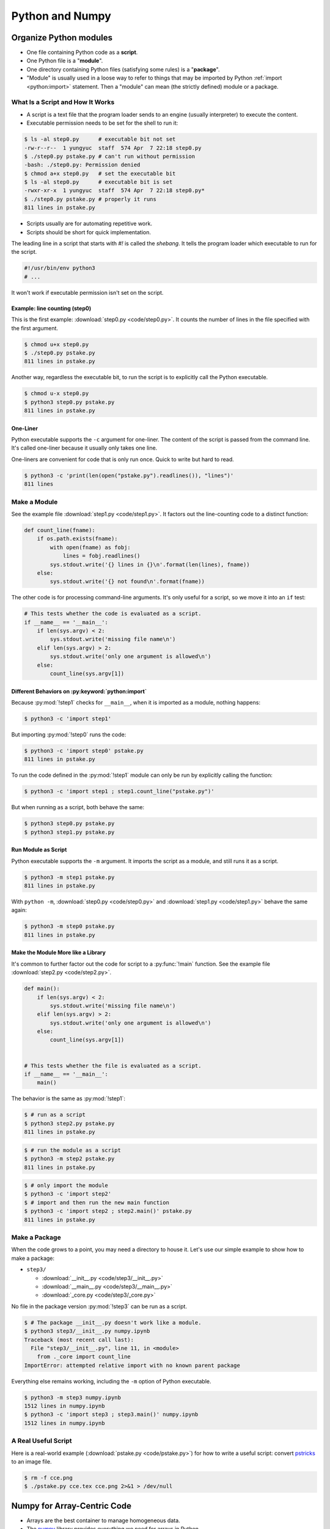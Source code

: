 ================
Python and Numpy
================

Organize Python modules
=======================

* One file containing Python code as a **script**.
* One Python file is a "**module**".
* One directory containing Python files (satisfying some rules) is a
  "**package**".
* "Module" is usually used in a loose way to refer to things that may be
  imported by Python :ref:`import <python:import>` statement.  Then a "module"
  can mean (the strictly defined) module or a package.

What Is a Script and How It Works
+++++++++++++++++++++++++++++++++

* A script is a text file that the program loader sends to an engine (usually
  interpreter) to execute the content.
* Executable permission needs to be set for the shell to run it:

.. code-block:: console

  $ ls -al step0.py      # executable bit not set
  -rw-r--r--  1 yungyuc  staff  574 Apr  7 22:18 step0.py
  $ ./step0.py pstake.py # can't run without permission
  -bash: ./step0.py: Permission denied
  $ chmod a+x step0.py   # set the executable bit
  $ ls -al step0.py      # executable bit is set
  -rwxr-xr-x  1 yungyuc  staff  574 Apr  7 22:18 step0.py*
  $ ./step0.py pstake.py # properly it runs
  811 lines in pstake.py

* Scripts usually are for automating repetitive work.
* Scripts should be short for quick implementation.

The leading line in a script that starts with `#!` is called the *shebang*.  It tells the program loader which executable to run for the script.

.. code-block:: python

  #!/usr/bin/env python3
  # ...

It won't work if executable permission isn't set on the script.

Example: line counting (step0)
------------------------------

This is the first example: :download:`step0.py <code/step0.py>`.  It counts the
number of lines in the file specified with the first argument.

.. code-block:: console

  $ chmod u+x step0.py
  $ ./step0.py pstake.py
  811 lines in pstake.py

Another way, regardless the executable bit, to run the script is to explicitly
call the Python executable.

.. code-block:: console

  $ chmod u-x step0.py
  $ python3 step0.py pstake.py
  811 lines in pstake.py

One-Liner
---------

Python executable supports the ``-c`` argument for one-liner.  The content of
the script is passed from the command line.  It's called one-liner because it
usually only takes one line.

One-liners are convenient for code that is only run once.  Quick to write but
hard to read.

.. code-block:: console

  $ python3 -c 'print(len(open("pstake.py").readlines()), "lines")'
  811 lines

Make a Module
+++++++++++++

See the example file :download:`step1.py <code/step1.py>`.  It factors out the
line-counting code to a distinct function:

.. code-block:: python

  def count_line(fname):
      if os.path.exists(fname):
          with open(fname) as fobj:
              lines = fobj.readlines()
          sys.stdout.write('{} lines in {}\n'.format(len(lines), fname))
      else:
          sys.stdout.write('{} not found\n'.format(fname))

The other code is for processing command-line arguments.  It's only useful for
a script, so we move it into an ``if`` test:

.. code-block:: python

  # This tests whether the code is evaluated as a script.
  if __name__ == '__main__':
      if len(sys.argv) < 2:
          sys.stdout.write('missing file name\n')
      elif len(sys.argv) > 2:
          sys.stdout.write('only one argument is allowed\n')
      else:
          count_line(sys.argv[1])

Different Behaviors on :py:keyword:`python:import`
--------------------------------------------------

Because :py:mod:`!step1` checks for ``__main__``, when it is imported as a module,
nothing happens:

.. code-block:: console

  $ python3 -c 'import step1'

But importing :py:mod:`!step0` runs the code:

.. code-block:: console

  $ python3 -c 'import step0' pstake.py
  811 lines in pstake.py

To run the code defined in the :py:mod:`!step1` module can only be run by
explicitly calling the function:

.. code-block:: console

  $ python3 -c 'import step1 ; step1.count_line("pstake.py")'

But when running as a script, both behave the same:

.. code-block:: console

  $ python3 step0.py pstake.py
  $ python3 step1.py pstake.py

Run Module as Script
--------------------

Python executable supports the ``-m`` argument.  It imports the script as a
module, and still runs it as a script.

.. code-block:: console

  $ python3 -m step1 pstake.py
  811 lines in pstake.py

With ``python -m``, :download:`step0.py <code/step0.py>` and
:download:`step1.py <code/step1.py>` behave the same again:

.. code-block:: console

  $ python3 -m step0 pstake.py
  811 lines in pstake.py

Make the Module More like a Library
-----------------------------------

It's common to further factor out the code for script to a :py:func:`!main`
function.  See the example file :download:`step2.py <code/step2.py>`.

.. code-block:: python

  def main():
      if len(sys.argv) < 2:
          sys.stdout.write('missing file name\n')
      elif len(sys.argv) > 2:
          sys.stdout.write('only one argument is allowed\n')
      else:
          count_line(sys.argv[1])


  # This tests whether the file is evaluated as a script.
  if __name__ == '__main__':
      main()

The behavior is the same as :py:mod:`!step1`:

.. code-block:: console

  $ # run as a script
  $ python3 step2.py pstake.py
  811 lines in pstake.py

.. code-block:: console

  $ # run the module as a script
  $ python3 -m step2 pstake.py
  811 lines in pstake.py

.. code-block:: console

  $ # only import the module
  $ python3 -c 'import step2'
  $ # import and then run the new main function
  $ python3 -c 'import step2 ; step2.main()' pstake.py
  811 lines in pstake.py

Make a Package
++++++++++++++

When the code grows to a point, you may need a directory to house it.  Let's
use our simple example to show how to make a package:

* ``step3/``

  * :download:`__init__.py <code/step3/__init__.py>`
  * :download:`__main__.py <code/step3/__main__.py>`
  * :download:`_core.py <code/step3/_core.py>`

No file in the package version :py:mod:`!step3` can be run as a script.

.. code-block:: console

  $ # The package __init__.py doesn't work like a module.
  $ python3 step3/__init__.py numpy.ipynb
  Traceback (most recent call last):
    File "step3/__init__.py", line 11, in <module>
      from ._core import count_line
  ImportError: attempted relative import with no known parent package

Everything else remains working, including the ``-m`` option of Python
executable.

.. code-block:: console

  $ python3 -m step3 numpy.ipynb
  1512 lines in numpy.ipynb
  $ python3 -c 'import step3 ; step3.main()' numpy.ipynb
  1512 lines in numpy.ipynb

A Real Useful Script
++++++++++++++++++++

Here is a real-world example (:download:`pstake.py <code/pstake.py>`) for how
to write a useful script: convert `pstricks
<http://tug.org/PSTricks/main.cgi/>`__ to an image file.

.. code-block:: tex
  :caption: Example PSTricks TeX file :download:`code/cce.tex`.

  \psset{unit=2cm}
  \begin{pspicture}(-3,-.5)(3,1.5)
    \psset{linewidth=1pt}
    \psset{linecolor=black}
    \psframe(-1,0)(1,1)
    \psline[linestyle=dashed](0,0)(0,1)
    \psframe[linestyle=dotted,linecolor=blue](-0.95,0.05)(-0.05,0.95)
    \rput[t](-0.5,0.9){$\mathrm{CE}_-$}
    \psframe[linestyle=dotted,linecolor=blue](0.05,0.05)(0.95,0.95)
    \rput[t](0.5,0.9){$\mathrm{CE}_+$}
    \psframe[linestyle=dotted,linecolor=red](-1.05,-0.05)(1.05,1.05)
    \rput[tr](-1.1,0.9){$\mathrm{CE}$}
    \psdots[dotstyle=*](0,1)(-1,1)(-1,0)(0,0)(1,0)(1,1)(0,1)
    \uput{0.1}[u](0,1){A $(x_j,t^n)$}
    \uput{0.1}[ul](-1,1){B}
    \uput{0.1}[dl](-1,0){$(x_{j-\frac{1}{2}},t^{n-\frac{1}{2}})$ C}
    \uput{0.1}[d](0,0){D}
    \uput{0.1}[dr](1,0){E $(x_{j+\frac{1}{2}},t^{n-\frac{1}{2}})$}
    \uput{0.1}[ur](1,1){F}
    \psline[linestyle=dashed](0,0)(0,1)
  \end{pspicture}

.. code-block:: console

  $ rm -f cce.png
  $ ./pstake.py cce.tex cce.png 2>&1 > /dev/null

.. figure:: image/cce.png
  :align: center

Numpy for Array-Centric Code
============================

* Arrays are the best container to manage homogeneous data.
* The `numpy <http://www.numpy.org/>`__ library provides everything we need for
  arrays in Python.
* Arrays use contiguous memory, sequences don't.

.. code-block:: pycon

  >>> # Make a list (one type of Python sequence) of integers.
  >>> lst = [1, 1, 2, 3, 5]
  >>> print('A list:', lst)
  A list: [1, 1, 2, 3, 5]
  >>> # Import the numpy library. It's a universal convention to alias it to "np".
  >>> import numpy as np
  >>> # Make an array from the sequence.
  >>> array = np.array(lst)
  >>> print('An array:', np.array(array))
  An array: [1 1 2 3 5]

Key Meta-Data
+++++++++++++

.. code-block:: pycon

  >>> array = np.array([[0, 1, 2], [3, 4, 5]])
  >>> print("shape:", array.shape)
  shape: (2, 3)
  >>> print("size:", array.size)
  size: 6
  >>> print("nbytes:", array.nbytes)
  nbytes: 48
  >>> print("itemsize:", array.itemsize)
  itemsize: 8
  >>> print("dtype:", array.dtype)
  dtype: int64

Data Type
+++++++++

The numpy array is of type :py:class:`numpy:numpy.ndarray`.  It has a property
:py:attr:`~numpy:numpy.ndarray.dtype` for the data type the array uses:

.. code-block:: pycon

  >>> print(type(array))
  <class 'numpy.ndarray'>
  >>> print(array.dtype)
  int64

:py:func:`numpy:numpy.array` is the most basic constructor (factor function)
for :py:class:`~numpy:numpy.ndarray`.  It detects the types in the input
sequence data and choose the appropriate :py:class:`~numpy:numpy.dtype` for the
constructed array.

.. code-block:: pycon

  >>> array1 = np.array([1, 1, 2, 3, 5]) # only integer
  >>> print("only int:", array1, type(array1), array1.dtype)
  only int: [1 1 2 3 5] <class 'numpy.ndarray'> int64
  >>> array2 = np.array([1.0, 1.0, 2.0, 3.0, 5.0]) # only real
  >>> print("only real:", array2, type(array2), array2.dtype)
  only real: [1. 1. 2. 3. 5.] <class 'numpy.ndarray'> float64
  >>> array3 = np.array([1, 1, 2, 3, 5.0]) # integer and real
  >>> print("int and real:", array3, type(array3), array3.dtype)
  int and real: [1. 1. 2. 3. 5.] <class 'numpy.ndarray'> float64

* A Python list doesn't know the type it contains, but an array does.
* The type information allows numpy to process the array data using
  pre-compiled C code.

Construction
++++++++++++

Numpy provides a lot of helpers to construct arrays (see
:doc:`numpy:reference/routines.array-creation`).  The 3 most common
constructors are :py:func:`numpy:numpy.empty`, :py:func:`numpy:numpy.zeros`,
and :py:func:`numpy:numpy.ones`:

.. code-block:: pycon

  >>> empty_array = np.empty(4)
  >>> print("It will contain garbage, but it doesn't waste time to initialize:", empty_array)
  It will contain garbage, but it doesn't waste time to initialize: [9.26744491e+242 3.74168445e+233 1.94950106e-057 3.47526968e-309]
  >>> zeroed_array = np.zeros(4)
  >>> print("The contents are cleared with zeros:", zeroed_array)
  The contents are cleared with zeros: [0. 0. 0. 0.]
  >>> unity_array = np.ones(4)
  >>> print("Instead of zeros, fill it with ones:", unity_array)
  Instead of zeros, fill it with ones: [1. 1. 1. 1.]
  >>> print("All of their data types are float64 (double-precision floating-point):",
  ...       empty_array.dtype, zeroed_array.dtype, unity_array.dtype)
  All of their data types are float64 (double-precision floating-point): float64 float64 float64

:py:func:`numpy:numpy.full` is a shorthand for :py:func:`~numpy:numpy.empty`
and :py:meth:`numpy:numpy.ndarray.fill`:

.. code-block:: pycon

  >>> empty_array = np.empty(4)
  >>> empty_array.fill(7)
  >>> print("Create an empty array and fill the value:", empty_array)
  Create an empty array and fill the value: [7. 7. 7. 7.]
  >>> filled_array = np.full(4, 7)
  >>> print("Build an array populated with an arbitrary value:", filled_array)
  Build an array populated with an arbitrary value: [7 7 7 7]
  >>> filled_real_array = np.full(4, 7.0)
  >>> print("Build an array populated with an arbitrary real value:", filled_real_array)
  Build an array populated with an arbitrary real value: [7. 7. 7. 7.]

:py:func:`numpy:numpy.arange` builds a monotonically increasing array:

.. code-block:: pycon

  >>> ranged_array = np.arange(4)
  >>> print("Build an array with range:", ranged_array)
  Build an array with range: [0 1 2 3]
  >>> ranged_real_array = np.arange(4.0)
  >>> print("Build with real range:", ranged_real_array)
  Build with real range: [0. 1. 2. 3.]

:py:func:`numpy:numpy.linspace` returns an array whose elements are evenly
placed in a closed interval:

.. code-block:: pycon

  >>> linear_array = np.linspace(11, 13, num=6)
  >>> print("Create an equally-spaced array with 6 elements:", linear_array)
  Create an equally-spaced array with 6 elements: [11.  11.4 11.8 12.2 12.6 13. ]

Multi-dimensional arrays
++++++++++++++++++++++++

Multi-dimensional arrays are the building-block of matrices and linear algebra.
Much more useful than one-dimensional arrays.

Create multi-dimensional arrays by stacking 1D:

.. code-block:: pycon

  >>> ranged_array = np.arange(10)
  >>> print("A 1D array:", ranged_array)
  A 1D array: [0 1 2 3 4 5 6 7 8 9]
  >>> hstack_array = np.hstack([ranged_array, ranged_array])
  >>> print("Horizontally stacked array:", hstack_array)
  Horizontally stacked array: [0 1 2 3 4 5 6 7 8 9 0 1 2 3 4 5 6 7 8 9]
  >>> vstack_array = np.vstack([ranged_array, ranged_array+100])
  >>> print("Vertically stacked array:", vstack_array)
  Vertically stacked array: [[  0   1   2   3   4   5   6   7   8   9]
   [100 101 102 103 104 105 106 107 108 109]]


:py:class:`~numpy:numpy.ndarray` by default is row-majoring ("C"-style):

.. math::

  A = \left(\begin{array}{ccc}
    a_{00} & a_{01} & a_{02} \\
    a_{10} & a_{11} & a_{12}
  \end{array}\right)
  = \left(\begin{array}{ccc}
    0 & 1 & 2 \\
    3 & 4 & 5
  \end{array}\right)

.. code-block:: pycon

  >>> original_array = np.arange(6)
  >>> print("original 1D array:", original_array)
  original 1D array: [0 1 2 3 4 5]

.. code-block:: pycon

  >>> print("reshaped 2D array:\n%s" % original_array.reshape((2,3)))
  reshaped 2D array:
  [[0 1 2]
   [3 4 5]]

Column-majoring ("F"-style):

.. code-block:: pycon

  >>> print("reshaped 2D array:\n%s" % original_array.reshape((2,3), order='f'))
  reshaped 2D array:
  [[0 2 4]
   [1 3 5]]

Example for 3D arrays:

.. code-block:: pycon

  >>> original_array = np.arange(24)
  >>> print("original 1D array:\n%s" % original_array)
  original 1D array:
  [ 0  1  2  3  4  5  6  7  8  9 10 11 12 13 14 15 16 17 18 19 20 21 22 23]

.. code-block:: pycon

  >>> reshaped_array = original_array.reshape((2,3,4))
  >>> print("reshaped 3D array:\n%s" % reshaped_array)
  reshaped 3D array:
  [[[ 0  1  2  3]
    [ 4  5  6  7]
    [ 8  9 10 11]]

   [[12 13 14 15]
    [16 17 18 19]
    [20 21 22 23]]]

For multi-dimensional arrays, operations can be done along any of the axes.

For summing the above array of shape (2, 3, 4) along the 0-th axis, the
calculation is:

.. math::

  a_{jk} = \sum_{i=0}^1a_{ijk} ,\; j=0, 1, 2; \; k=0, 1, 2, 3

The resulting array has shape (3, 4).

.. code-block:: pycon

  >>> print("Summation along 0th axis:\n%s" % reshaped_array.sum(axis=0))
  Summation along 0th axis:
  [[12 14 16 18]
   [20 22 24 26]
   [28 30 32 34]]

For summing the 1-st axis, the calculation is:

.. math::
  a_{ik} = \sum_{j=0}^2a_{ijk} ,\; i=0, 1; \; k=0, 1, 2, 3

The resulting array has shape (2, 4).

.. code-block:: pycon

  >>> print("Summation along 1st axis:\n%s" % reshaped_array.sum(axis=1))
  Summation along 1st axis:
  [[12 15 18 21]
   [48 51 54 57]]

Selection: Extract Sub-Array
++++++++++++++++++++++++++++

There are 3 ways to create sub-arrays:

1. Slicing
2. Integer indexing
3. Boolean indexing

Slicing
+++++++

The array created from slicing shares the buffer of the original one:

.. code-block:: pycon

  >>> array = np.arange(10)
  >>> print("This is the original array:", array)
  This is the original array: [0 1 2 3 4 5 6 7 8 9]
  >>>
  >>> sub_array = array[:5]
  >>> print("This is the sub-array:", sub_array)
  This is the sub-array: [0 1 2 3 4]
  >>>
  >>> sub_array[:] = np.arange(4, -1, -1)
  >>> print("The sub-array is changed:", sub_array)
  The sub-array is changed: [4 3 2 1 0]
  >>>
  >>> print("And the original array is changed too (!):", array)
  And the original array is changed too (!): [4 3 2 1 0 5 6 7 8 9]

New buffer can be created by copying the returned array:

.. code-block:: pycon

  >>> array = np.arange(10.0)
  >>> print("Recreate the original array to show how to avoid this:", array)
  Recreate the original array to show how to avoid this: [0. 1. 2. 3. 4. 5. 6. 7. 8. 9.]
  >>>
  >>> # Make a copy from the slice.
  >>> sub_array = array[:5].copy()
  >>> sub_array[:] = np.arange(4, -1, -1)
  >>> print("The sub-array is changed, again:", sub_array)
  The sub-array is changed, again: [4. 3. 2. 1. 0.]
  >>> print("But original array remains the same:", array)
  But original array remains the same: [0. 1. 2. 3. 4. 5. 6. 7. 8. 9.]

Slice one dimension in a multi-dimensional array:

.. code-block:: pycon

  >>> array = np.arange(24).reshape((2,3,4))
  >>> print("orignal:\n%s" % array)
  orignal:
  [[[ 0  1  2  3]
    [ 4  5  6  7]
    [ 8  9 10 11]]

   [[12 13 14 15]
    [16 17 18 19]
    [20 21 22 23]]]
  >>> array[:,1,3] = np.arange(300,302)
  >>> print("find 300, 301:\n%s" % array)
  find 300, 301:
  [[[  0   1   2   3]
    [  4   5   6 300]
    [  8   9  10  11]]

   [[ 12  13  14  15]
    [ 16  17  18 301]
    [ 20  21  22  23]]]

Slice two dimensions in a multi-dimensional array:

.. code-block:: pycon

  >>> array = np.arange(24).reshape((2,3,4))
  >>> print("orignal:\n%s" % array)
  orignal:
  [[[ 0  1  2  3]
    [ 4  5  6  7]
    [ 8  9 10 11]]

   [[12 13 14 15]
    [16 17 18 19]
    [20 21 22 23]]]
  >>> array[:,0,:] = np.arange(200,208).reshape((2,4))
  >>> print("find the number [200,208):\n%s" % array)
  find the number [200,208):
  [[[200 201 202 203]
    [  4   5   6   7]
    [  8   9  10  11]]

   [[204 205 206 207]
    [ 16  17  18  19]
    [ 20  21  22  23]]]

Integer Indexing
++++++++++++++++

.. code-block:: pycon

  >>> array = np.arange(100, 106)
  >>> slct = np.array([1, 3])
  >>> print("select by indice 1, 3:", array[slct])
  select by indice 1, 3: [101 103]
  >>> slct = np.array([0, 0, 1, 1, 2, 2, 3, 3, 4, 4, 5, 5])
  >>> print("new array is bigger than the old one:", array[slct])
  new array is bigger than the old one: [100 100 101 101 102 102 103 103 104 104 105 105]
  >>> array2 = array.reshape((2,3))
  >>> slct = np.array([1])
  >>> print("select by indice 1:", array2[slct])
  select by indice 1: [[103 104 105]]
  >>> slct = np.array([[0,0], [0,1], [1,2]])
  >>> print("select by indice (0,0), (0,1), (1,2):", array2[slct[:,0], slct[:,1]],
  ...       "using", slct)
  select by indice (0,0), (0,1), (1,2): [100 101 105] using [[0 0]
   [0 1]
   [1 2]]

Boolean Selection
+++++++++++++++++

The Boolean arrays filter wanted or unwanted elements in another array.

.. code-block:: pycon

  >>> less_than_5 = ranged_array < 5
  >>> print("The mask for less than 5:", less_than_5)
  The mask for less than 5: [ True  True  True  True  True False False False False False]
  >>> print("The values that are less than 5", ranged_array[less_than_5])
  The values that are less than 5 [0 1 2 3 4]
  >>>
  >>> all_on_mask = np.ones(10, dtype='bool')
  >>> print("All on mask:", all_on_mask)
  All on mask: [ True  True  True  True  True  True  True  True  True  True]
  >>>
  >>> all_off_mask = np.zeros(10, dtype='bool')
  >>> print("All off mask:", all_off_mask)
  All off mask: [False False False False False False False False False False]

Broadcasting
++++++++++++

:ref:`Broadcasting <numpy:ufuncs.broadcasting>` handles arrays of different
shapes participating in an operation.

1. All input arrays with number of dimension smaller than the input array of largest number of dimension, have 1’s prepended to their shapes.
2. The size in each dimension of the output shape is the maximum of all the input sizes in that dimension.
3. An input can be used in the calculation if its size in a particular dimension either matches the output size in that dimension, or has value exactly 1.
4. If an input has a dimension size of 1 in its shape, the first data entry in that dimension will be used for all calculations along that dimension.

.. code-block:: pycon

  >>> a = np.arange(2); print("a =", a)
  a = [0 1]
  >>> b = np.arange(10,12); print("b =", b)
  b = [10 11]
  >>> print("a+b =", a+b) # good: same shape
  a+b = [10 12]
  >>> c = np.arange(3); print("c =", c)
  c = [0 1 2]
  >>> print(a+c) # bad: different shape
  Traceback (most recent call last):
    File "<stdin>", line 1, in <module>
  ValueError: operands could not be broadcast together with shapes (2,) (3,)

.. code-block:: pycon

  >>> a = np.arange(5,7).reshape((2,1))
  >>> b = np.arange(10,13).reshape((1,3))
  >>> print("a:\n%s, shape=%s" % (a, a.shape))
  a:
  [[5]
   [6]], shape=(2, 1)
  >>> print("b:\n%s, shape=%s" % (b, b.shape))
  b:
  [[10 11 12]], shape=(1, 3)
  >>> r = a*b
  >>> print("a*b:\n%s, shape=%s" % (r, r.shape))
  a*b:
  [[50 55 60]
   [60 66 72]], shape=(2, 3)

.. note::

  Broadcasting is a powerful tool.  It allows to write complex array
  calculation.  The down side is that the code may usually be too complex to
  understand.  Oftentimes element-wise code is much more maintainable than
  broadcasting code.

Python Tools for Numerical Analysis
===================================

There are two equally important activities for software development.  One is to
write code.  We will need to learn some basic concepts to write meaningful
code.

The other is to use code written by other people.  Especially in the early
stage of development, we want to quickly see the results.  We may just use the
results of other software.  We may directly incorporate the foreign (usually,
also called "third-party") software, if the situation allows.  Otherwise, we
can replace the quick prototype in a later phase.

In this lecture, I will introduce 3 useful tools for numerical analysis that
you may use throughout the course and your future work.

Drawing Using Matplotlib
++++++++++++++++++++++++

`Matplotlib <https://matplotlib.org>`__ is a library for 2D plotting.  It can
be used standalone or integrated with Jupyter notebook.

The recipe of (blindly) using matplotlib:

0. Visit the gallery: https://matplotlib.org/gallery/index.html.  Pick the
   category of the plot you want to make.
1. Copy the example code and run.
2. Modify the example to what you want.

Demonstration:
https://matplotlib.org/gallery/lines_bars_and_markers/multicolored_line.html#sphx-glr-gallery-lines-bars-and-markers-multicolored-line-py

.. code-block:: python

  import numpy as np
  import matplotlib.pyplot as plt
  from matplotlib.collections import LineCollection
  from matplotlib.colors import ListedColormap, BoundaryNorm

  x = np.linspace(0, 3 * np.pi, 500)
  y = np.sin(x)
  dydx = np.cos(0.5 * (x[:-1] + x[1:]))  # first derivative

  # Create a set of line segments so that we can color them individually
  # This creates the points as a N x 1 x 2 array so that we can stack points
  # together easily to get the segments. The segments array for line collection
  # needs to be (numlines) x (points per line) x 2 (for x and y)
  points = np.array([x, y]).T.reshape(-1, 1, 2)
  segments = np.concatenate([points[:-1], points[1:]], axis=1)

  fig, axs = plt.subplots(2, 1, sharex=True, sharey=True)

  # Create a continuous norm to map from data points to colors
  norm = plt.Normalize(dydx.min(), dydx.max())
  lc = LineCollection(segments, cmap='viridis', norm=norm)
  # Set the values used for colormapping
  lc.set_array(dydx)
  lc.set_linewidth(2)
  line = axs[0].add_collection(lc)
  fig.colorbar(line, ax=axs[0])

  # Use a boundary norm instead
  cmap = ListedColormap(['r', 'g', 'b'])
  norm = BoundaryNorm([-1, -0.5, 0.5, 1], cmap.N)
  lc = LineCollection(segments, cmap=cmap, norm=norm)
  lc.set_array(dydx)
  lc.set_linewidth(2)
  line = axs[1].add_collection(lc)
  fig.colorbar(line, ax=axs[1])

  axs[0].set_xlim(x.min(), x.max())
  axs[0].set_ylim(-1.1, 1.1)
  plt.show()

.. figure:: image/mplplot.png
  :align: center
  :width: 20em

Linear Algebra with Numpy
+++++++++++++++++++++++++

Numpy provides wrappers for BLAS and LAPACK and can readily be used for solving
linear systems.  For example, consider the system:

.. math::

  3x_1 +  x_2 + 5x_3 &= 9 \\
   x_1 + 2x_2 +  x_3 &= 8 \\
  4x_1 + 3x_2 +  x_3 &= 2

.. code-block:: pycon

  >>> a = np.array([[3,1,5], [1,2,1], [4,3,1]])
  >>> b = np.array([9,8,2])
  >>> x = np.linalg.solve(a, b)
  >>> print(x)
  [-3.4  4.2  3. ]
  >>> print(np.dot(a, x))
  [9. 8. 2.]

See also :doc:`numpy:references/routines.linalg`.

Package Managers
++++++++++++++++

To write code we need a runtime environment that has the dependency software
installed.  Although manually building all the dependencies from source is
sometimes unavoidable, it's too time-consuming to do it always.

Usually we will use a package manager to help.  A package manager provides
recipes for building package from source, and also pre-built binary packages.
It defines the dependencies between the packages.  For example, for scipy to
work, numpy needs to be installed beforehand.  A package manager should allow
automatic installation of numpy when you request scipy.

In the numerical analysis world, `conda <https://conda.io/>`__ is one of the
most versatile package manager that we will use.  There are two major sources
of packages:

* Anaconda: https://www.anaconda.com, an open and commercially maintained
  package repository.
* Conda-forge: https://conda-forge.org, a community maintained package
  repository.

In addition to conda, `pip <https://pip.pypa.io/>`__ is another popular choice.
pip is the package installer for Python.  You can use pip to install packages
from the `Python Package Index <https://pypi.org/`__ and other indexes.

Exercises
=========

1. List all primitive types supported by :py:class:`numpy:numpy.ndarray` on
   x86-64.
2. Port "``step0.py``" to use bash.
3. Modify the script "``step0.py``" so that it reads the environment variable
   named "``PYTHON_BIN``" that specifies the location of the Python executable
   for the script.  Hint: play a trick (or tricks) using bash, and note it's
   possible to write no-op command in bash.

References
==========

.. [1] [Broadcasting arrays in
   Numpy](https://eli.thegreenplace.net/2015/broadcasting-arrays-in-numpy/) by
   Eli Bendersky

.. vim: set ff=unix fenc=utf8 sw=2 ts=2 sts=2:
